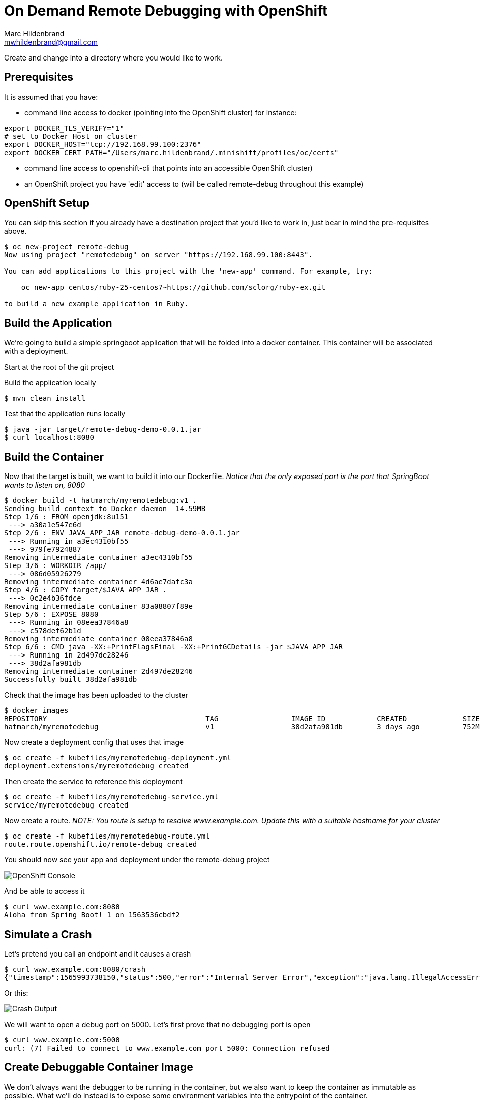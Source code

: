= On Demand Remote Debugging with OpenShift
Marc Hildenbrand <mwhildenbrand@gmail.com>

ifndef::codedir[:codedir: code]
ifndef::imagesdir[:imagesdir: images]

Create and change into a directory where you would like to work.

== Prerequisites
It is assumed that you have:

* command line access to docker (pointing into the OpenShift cluster) for instance:

----
export DOCKER_TLS_VERIFY="1" 
# set to Docker Host on cluster
export DOCKER_HOST="tcp://192.168.99.100:2376" 
export DOCKER_CERT_PATH="/Users/marc.hildenbrand/.minishift/profiles/oc/certs" 
----

* command line access to openshift-cli that points into an accessible OpenShift cluster)
* an OpenShift project you have 'edit' access to (will be called remote-debug throughout this example)

== OpenShift Setup

You can skip this section if you already have a destination project that you'd like to work in, just bear in mind the pre-requisites above.

----
$ oc new-project remote-debug
Now using project "remotedebug" on server "https://192.168.99.100:8443".

You can add applications to this project with the 'new-app' command. For example, try:

    oc new-app centos/ruby-25-centos7~https://github.com/sclorg/ruby-ex.git

to build a new example application in Ruby.
----

== Build the Application

We're going to build a simple springboot application that will be folded into a docker container.  This container will be associated with a deployment.

Start at the root of the git project

Build the application locally

----
$ mvn clean install

----

Test that the application runs locally

----
$ java -jar target/remote-debug-demo-0.0.1.jar
$ curl localhost:8080
----

== Build the Container

Now that the target is built, we want to build it into our Dockerfile.  _Notice that the only exposed port is the port that SpringBoot wants to listen on, 8080_

----
$ docker build -t hatmarch/myremotedebug:v1 .
Sending build context to Docker daemon  14.59MB
Step 1/6 : FROM openjdk:8u151
 ---> a30a1e547e6d
Step 2/6 : ENV JAVA_APP_JAR remote-debug-demo-0.0.1.jar
 ---> Running in a3ec4310bf55
 ---> 979fe7924887
Removing intermediate container a3ec4310bf55
Step 3/6 : WORKDIR /app/
 ---> 086d05926279
Removing intermediate container 4d6ae7dafc3a
Step 4/6 : COPY target/$JAVA_APP_JAR .
 ---> 0c2e4b36fdce
Removing intermediate container 83a08807f89e
Step 5/6 : EXPOSE 8080
 ---> Running in 08eea37846a8
 ---> c578def62b1d
Removing intermediate container 08eea37846a8
Step 6/6 : CMD java -XX:+PrintFlagsFinal -XX:+PrintGCDetails -jar $JAVA_APP_JAR
 ---> Running in 2d497de28246
 ---> 38d2afa981db
Removing intermediate container 2d497de28246
Successfully built 38d2afa981db
----

Check that the image has been uploaded to the cluster

----
$ docker images
REPOSITORY                                     TAG                 IMAGE ID            CREATED             SIZE
hatmarch/myremotedebug                         v1                  38d2afa981db        3 days ago          752MB
----

Now create a deployment config that uses that image

----
$ oc create -f kubefiles/myremotedebug-deployment.yml 
deployment.extensions/myremotedebug created
----

Then create the service to reference this deployment

----
$ oc create -f kubefiles/myremotedebug-service.yml 
service/myremotedebug created
----

Now create a route.  _NOTE: You route is setup to resolve www.example.com.  Update this with a suitable hostname for your cluster_

----
$ oc create -f kubefiles/myremotedebug-route.yml 
route.route.openshift.io/remote-debug created
----

You should now see your app and deployment under the remote-debug project

image::CreatedDeployment.png[OpenShift Console]

And be able to access it
----
$ curl www.example.com:8080
Aloha from Spring Boot! 1 on 1563536cbdf2
----

== Simulate a Crash

Let's pretend you call an endpoint and it causes a crash

----
$ curl www.example.com:8080/crash
{"timestamp":1565993738150,"status":500,"error":"Internal Server Error","exception":"java.lang.IllegalAccessError","message":"No message available","path":"/crash"}
----

Or this:

image::CrashOutput.png[Crash Output]

We will want to open a debug port on 5000.  Let's first prove that no debugging port is open

----
$ curl www.example.com:5000
curl: (7) Failed to connect to www.example.com port 5000: Connection refused
----

== Create Debuggable Container Image

We don't always want the debugger to be running in the container, but we also want to keep the container as immutable as possible.  What we'll do instead is to expose some environment variables into the entrypoint of the container.

Notice the Dockerfile-Debug file in the root of the repo.  Notice the following changes:

image::DockerfileChanges.png[Changes to the Dockerfile]

The JAVA_OPTIONS environment variable will allow us to container whether the java entry point is run with jdwp support.

Let's create a new image based on the Dockerfile-Debug file

----
$ docker build -t hatmarch/myremotedebug:v2 -f Dockerfile-Debug .
Sending build context to Docker daemon  15.14MB
Step 1/6 : FROM openjdk:8u151
 ---> a30a1e547e6d
Step 2/6 : ENV JAVA_APP_JAR remote-debug-demo-0.0.1.jar
 ---> Using cache
 ---> 979fe7924887
Step 3/6 : WORKDIR /app/
 ---> Using cache
 ---> 086d05926279
Step 4/6 : COPY target/$JAVA_APP_JAR .
 ---> Using cache
 ---> 0c2e4b36fdce
Step 5/6 : EXPOSE 8080
 ---> Using cache
 ---> c578def62b1d
Step 6/6 : CMD java -XX:+PrintFlagsFinal -XX:+PrintGCDetails $JAVA_OPTIONS -jar $JAVA_APP_JAR
 ---> Using cache
 ---> 38d2afa981db
Successfully built 38d2afa981db
----

Now let's update our deployment to point to the new image

----
$ oc set image deployment/myremotedebug myremotedebug=hatmarch/myremotedebug:v2
deployment.extensions/myremotedebug image updated
----

If you'd like, go back to the "Simulate a Crash" section and prove that debug port is still not open

Next, we want to update the environment variables in our deployment to activate remote debugging services.  For this, take a look at the contents of the Java_Debug.txt file.

It will cause the debugger to run listening on port 5000.  It is also setup NOT to suspend execution until a debugger is attached.  You can change that functionality if you'd like.

----
$  oc set env deployment/myremotedebug JAVA_OPTIONS="$(cat Java_Debug.txt)"
deployment.extensions/myremotedebug updated
----

This should change the deployment and trigger the creation of a new pod.  You can check this in the console.

image:EnvVariables.png[New Environment variables for debugger]

Now all that's left is being able to connect to the pod.  For this, we will use *port forwarding*

== Debug the Pod

Port forwarding works by routing a port on our localhost to a port on a *specific* pod.  First, find the specific pod you want

----
$ oc get pods
NAME                             READY     STATUS    RESTARTS   AGE
myremotedebug-5679bf775c-gwzpx   1/1       Running   0          6m
----

Next set up port forwarding to port 5000 (the port the debugger should be listening on) on that pod.  _Do this from a terminal on your localhost_

----
$ oc port-forward myremotedebug-5679bf775c-gwzpx 32000:5000
Forwarding from 127.0.0.1:32000 -> 5000
Forwarding from [::1]:32000 -> 5000
----

Now our local port 32000 should be forwarded to port 5000 on pod myremotedebug-5679bf775c-gwzpx.  Note that you can also forward to port 5000 is you like.  See info link:https://docs.openshift.com/container-platform/3.11/dev_guide/port_forwarding.html[here].

Now we open a _new_ terminal whilst the port forwarding is active and open the java command line debugger

----
$ jdb -attach docker.for.mac.localhost:5000 -sourcepath src/main/java
Set uncaught java.lang.Throwable
Set deferred uncaught java.lang.Throwable
Initializing jdb ...
> stop in com.hatmarch.MyRESTController.doCrash()
Set breakpoint com.hatmarch.MyRESTController.doCrash()
----

Next we have to connect to the pod through its node port

----
curl $CLUSTER_IP:$(oc get service/myremotedebug  -o jsonpath="{.spec.ports[*].nodePort})
----

And then you should see the debugger terminal
----
Breakpoint hit: "thread=http-nio-8080-exec-3", com.hatmarch.MyRESTController.doCrash(), line=30 bci=0
30            throw new IllegalAccessError();

http-nio-8080-exec-3[1] list
26       }
27    
28       @RequestMapping("/crash") 
29       public String doCrash() {
30 =>         throw new IllegalAccessError();
31       }
32    
33       
34    }
----

